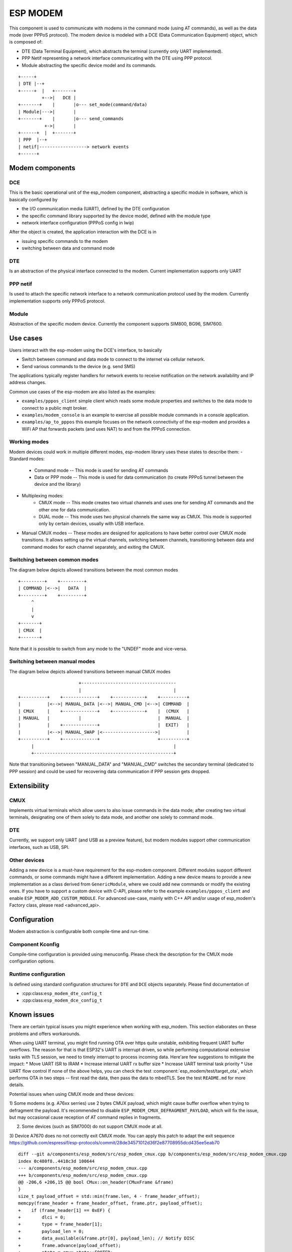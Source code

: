 ESP MODEM
=========

This component is used to communicate with modems in the command mode
(using AT commands), as well as the data mode (over PPPoS protocol). The
modem device is modeled with a DCE (Data Communication Equipment)
object, which is composed of:

- DTE (Data Terminal Equipment), which abstracts the terminal (currently only UART implemented).
- PPP Netif representing a network interface communicating with the DTE using PPP protocol.
- Module abstracting the specific device model and its commands.

::

      +-----+
      | DTE |--+
      +-----+  |   +-------+
               +-->|   DCE |
      +-------+    |       |o--- set_mode(command/data)
      | Module|--->|       |
      +-------+    |       |o--- send_commands
                +->|       |
      +------+  |  +-------+
      | PPP  |--+
      | netif|------------------> network events
      +------+

Modem components
----------------

DCE
~~~

This is the basic operational unit of the esp_modem component,
abstracting a specific module in software, which is basically configured
by

- the I/O communication media (UART), defined by the DTE configuration
- the specific command library supported by the device  model, defined with the module type
- network interface configuration (PPPoS config in lwip)

After the object is created, the application interaction with the DCE is
in

- issuing specific commands to the modem
- switching between data and command mode

DTE
~~~

Is an abstraction of the physical interface connected to the modem.
Current implementation supports only UART

PPP netif
~~~~~~~~~

Is used to attach the specific network interface to a network
communication protocol used by the modem. Currently implementation
supports only PPPoS protocol.

Module
~~~~~~

Abstraction of the specific modem device. Currently the component
supports SIM800, BG96, SIM7600.

Use cases
---------

Users interact with the esp-modem using the DCE's interface, to basically

- Switch between command and data mode to connect to the internet via cellular network.
- Send various commands to the device (e.g. send SMS)

The applications typically register handlers for network events to
receive notification on the network availability and IP address changes.

Common use cases of the esp-modem are also listed as the examples:

- ``examples/pppos_client`` simple client which reads some module properties and switches to the data mode to connect to a public mqtt broker.
- ``examples/modem_console`` is an example to exercise all possible module commands in a console application.
- ``examples/ap_to_pppos`` this example focuses on the network connectivity of the esp-modem and provides a WiFi AP that forwards packets (and uses NAT) to and from the PPPoS connection.

Working modes
~~~~~~~~~~~~~

Modem devices could work in multiple different modes, esp-modem library
uses these states to describe them:
- Standard modes:
      - Command mode -- This mode is used for sending AT commands
      - Data or PPP mode -- This mode is used for data communication (to create PPPoS tunnel between the device and the library)
- Multiplexing modes:
      - CMUX mode -- This mode creates two virtual channels and uses one for sending AT commands and the other one for data communication.
      - DUAL mode -- This mode uses two physical channels the same way as CMUX. This mode is supported only by certain devices, usually with USB interface.
- Manual CMUX modes -- These modes are designed for applications to have better control over CMUX mode transitions. It allows setting up the virtual channels,
  switching between channels, transitioning between data and command modes for each channel separately, and exiting the CMUX.

Switching between common modes
~~~~~~~~~~~~~~~~~~~~~~~~~~~~~~

The diagram below depicts allowed transitions between the most common modes

::

      +---------+    +---------+
      | COMMAND |<-->|   DATA  |
      +---------+    +---------+
           ^
           |
           v
      +-------+
      | CMUX  |
      +-------+

Note that it is possible to switch from any mode to the "UNDEF" mode and vice-versa.

Switching between manual modes
~~~~~~~~~~~~~~~~~~~~~~~~~~~~~~

The diagram below depicts allowed transitions between manual CMUX modes

::

                             +------------------------------------
                             |                                   |
      +----------+    +-------------+    +------------+    +----------+
      |          |<-->| MANUAL_DATA |<-->| MANUAL_CMD |<-->| COMMAND  |
      | CMUX     |    +-------------+    +------------+    |  (CMUX   |
      | MANUAL   |           |                             |  MANUAL  |
      |          |    +-------------+                      |  EXIT)   |
      |          |<-->| MANUAL_SWAP |<-------------------->|          |
      +----------+    +-------------+                      +----------+
           |                                                     |
           +-----------------------------------------------------+

Note that transitioning between "MANUAL_DATA" and "MANUAL_CMD" switches the secondary terminal (dedicated to PPP session) and could be used for recovering data communication if PPP session gets dropped.

Extensibility
-------------

CMUX
~~~~

Implements virtual terminals which allow users to also issue commands in the data mode;
after creating two virtual terminals, designating one of them solely to data mode, and
another one solely to command mode.

DTE
~~~

Currently, we support only UART (and USB as a preview feature), but
modern modules support other communication interfaces, such as USB, SPI.

Other devices
~~~~~~~~~~~~~

Adding a new device is a must-have requirement for the esp-modem
component. Different modules support different commands, or some
commands might have a different implementation. Adding a new device
means to provide a new implementation as a class derived from
``GenericModule``, where we could add new commands or modify the
existing ones.
If you have to support a custom device with C-API, please refer to
the example ``examples/pppos_client`` and enable ``ESP_MODEM_ADD_CUSTOM_MODULE``.
For advanced use-case, mainly with C++ API and/or usage of esp_modem's
Factory class, please read <advanced_api>.

Configuration
-------------

Modem abstraction is configurable both compile-time and run-time.

Component Kconfig
~~~~~~~~~~~~~~~~~

Compile-time configuration is provided using menuconfig. Please check
the description for the CMUX mode configuration options.

Runtime configuration
~~~~~~~~~~~~~~~~~~~~~

Is defined using standard configuration structures for ``DTE`` and
``DCE`` objects separately. Please find documentation of

- :cpp:class:``esp_modem_dte_config_t``
- :cpp:class:``esp_modem_dce_config_t``

Known issues
------------

There are certain typical issues you might experience when working with esp_modem. This section elaborates on these problems and offers workarounds.

When using UART terminal, you might find running OTA over https quite unstable, exhibiting frequent UART buffer overflows.
The reason for that is that ESP32's UART is interrupt driven, so while performing computational extensive tasks with TLS session,
we need to timely interrupt to process incoming data. Here'are few suggestions to mitigate the impact:
* Move UART ISR to IRAM
* Increase internal UART rx buffer size
* Increase UART terminal task priority
* Use UART flow control
If none of the above helps, you can check the test :component:`esp_modem/test/target_ota`, which performs OTA in two steps -- first read the data, then pass the data to mbedTLS. See the test ``README.md`` for more details.

Potential issues when using CMUX mode and these devices:

1) Some modems (e.g. A76xx serries) use 2 bytes CMUX payload, which
might cause buffer overflow when trying to defragment the payload.
It's recommended to disable ``ESP_MODEM_CMUX_DEFRAGMENT_PAYLOAD``,
which will fix the issue, but may occasional cause reception of AT command
replies in fragments.

2) Some devices (such as SIM7000) do not support CMUX mode at all.

3) Device A7670 does no not correctly exit CMUX mode. You can apply
this patch to adapt the exit sequence https://github.com/espressif/esp-protocols/commit/28de34571012d36f2e87708955dcd435ee5eab70

::

      diff --git a/components/esp_modem/src/esp_modem_cmux.cpp b/components/esp_modem/src/esp_modem_cmux.cpp
      index 0c480f8..4418c3d 100644
      --- a/components/esp_modem/src/esp_modem_cmux.cpp
      +++ b/components/esp_modem/src/esp_modem_cmux.cpp
      @@ -206,6 +206,15 @@ bool CMux::on_header(CMuxFrame &frame)
      }
      size_t payload_offset = std::min(frame.len, 4 - frame_header_offset);
      memcpy(frame_header + frame_header_offset, frame.ptr, payload_offset);
      +    if (frame_header[1] == 0xEF) {
      +        dlci = 0;
      +        type = frame_header[1];
      +        payload_len = 0;
      +        data_available(&frame.ptr[0], payload_len); // Notify DISC
      +        frame.advance(payload_offset);
      +        state = cmux_state::FOOTER;
      +        return true;
      +    }
      if ((frame_header[3] & 1) == 0) {
            if (frame_header_offset + frame.len <= 4) {
                  frame_header_offset += frame.len;
